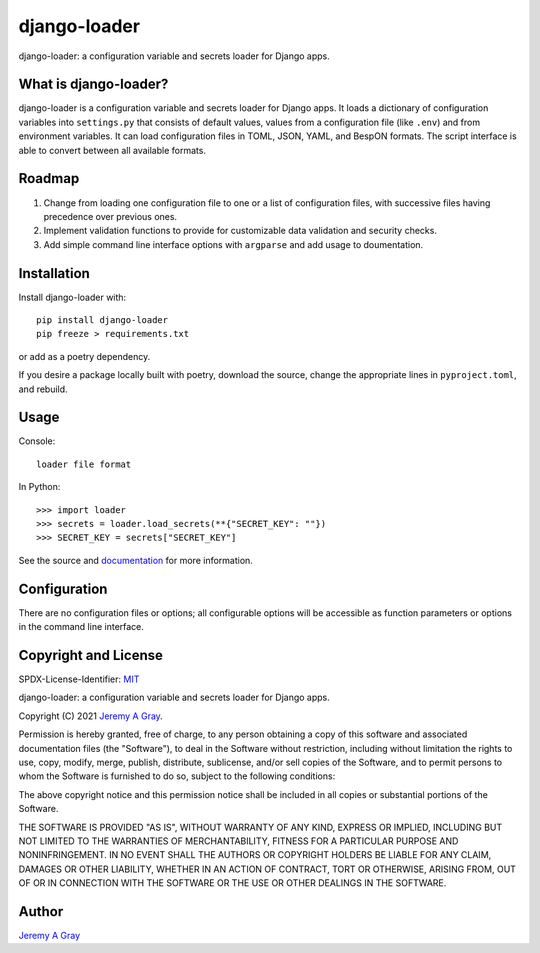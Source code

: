 ===============
 django-loader
===============

django-loader: a configuration variable and secrets loader for Django
apps.

.. image:: https://badge.fury.io/py/django-loader.svg
   :target: https://badge.fury.io/py/django-loader
   :alt: PyPI Version
.. image:: https://readthedocs.org/projects/django-loader/badge/?version=latest
   :target: https://django-loader.readthedocs.io/en/latest/?badge=latest
   :alt: Documentation Status

What is django-loader?
======================

django-loader is a configuration variable and secrets loader for
Django apps.  It loads a dictionary of configuration variables into
``settings.py`` that consists of default values, values from a
configuration file (like ``.env``) and from environment variables.  It
can load configuration files in TOML, JSON, YAML, and BespON formats.
The script interface is able to convert between all available formats.

Roadmap
=======

#. Change from loading one configuration file to one or a list of
   configuration files, with successive files having precedence over
   previous ones.
#. Implement validation functions to provide for customizable data
   validation and security checks.
#. Add simple command line interface options with ``argparse`` and add
   usage to doumentation.

Installation
============

Install django-loader with::

  pip install django-loader
  pip freeze > requirements.txt

or add as a poetry dependency.

If you desire a package locally built with poetry, download the
source, change the appropriate lines in ``pyproject.toml``, and
rebuild.

Usage
=====

Console::

  loader file format

In Python::

  >>> import loader
  >>> secrets = loader.load_secrets(**{"SECRET_KEY": ""})
  >>> SECRET_KEY = secrets["SECRET_KEY"]

See the source and `documentation
<https://django-loader.readthedocs.io/en/latest/>`_ for more
information.

Configuration
=============

There are no configuration files or options; all configurable options
will be accessible as function parameters or options in the command
line interface.

Copyright and License
=====================

SPDX-License-Identifier: `MIT <https://spdx.org/licenses/MTI.html>`_

django-loader:  a configuration variable and secrets loader for Django
apps.

Copyright (C) 2021 `Jeremy A Gray <gray@flyquackswim.com>`_.

Permission is hereby granted, free of charge, to any person obtaining
a copy of this software and associated documentation files (the
"Software"), to deal in the Software without restriction, including
without limitation the rights to use, copy, modify, merge, publish,
distribute, sublicense, and/or sell copies of the Software, and to
permit persons to whom the Software is furnished to do so, subject to
the following conditions:

The above copyright notice and this permission notice shall be
included in all copies or substantial portions of the Software.

THE SOFTWARE IS PROVIDED "AS IS", WITHOUT WARRANTY OF ANY KIND,
EXPRESS OR IMPLIED, INCLUDING BUT NOT LIMITED TO THE WARRANTIES OF
MERCHANTABILITY, FITNESS FOR A PARTICULAR PURPOSE AND
NONINFRINGEMENT. IN NO EVENT SHALL THE AUTHORS OR COPYRIGHT HOLDERS BE
LIABLE FOR ANY CLAIM, DAMAGES OR OTHER LIABILITY, WHETHER IN AN ACTION
OF CONTRACT, TORT OR OTHERWISE, ARISING FROM, OUT OF OR IN CONNECTION
WITH THE SOFTWARE OR THE USE OR OTHER DEALINGS IN THE SOFTWARE.

Author
======

`Jeremy A Gray <gray@flyquackswim.com>`_
